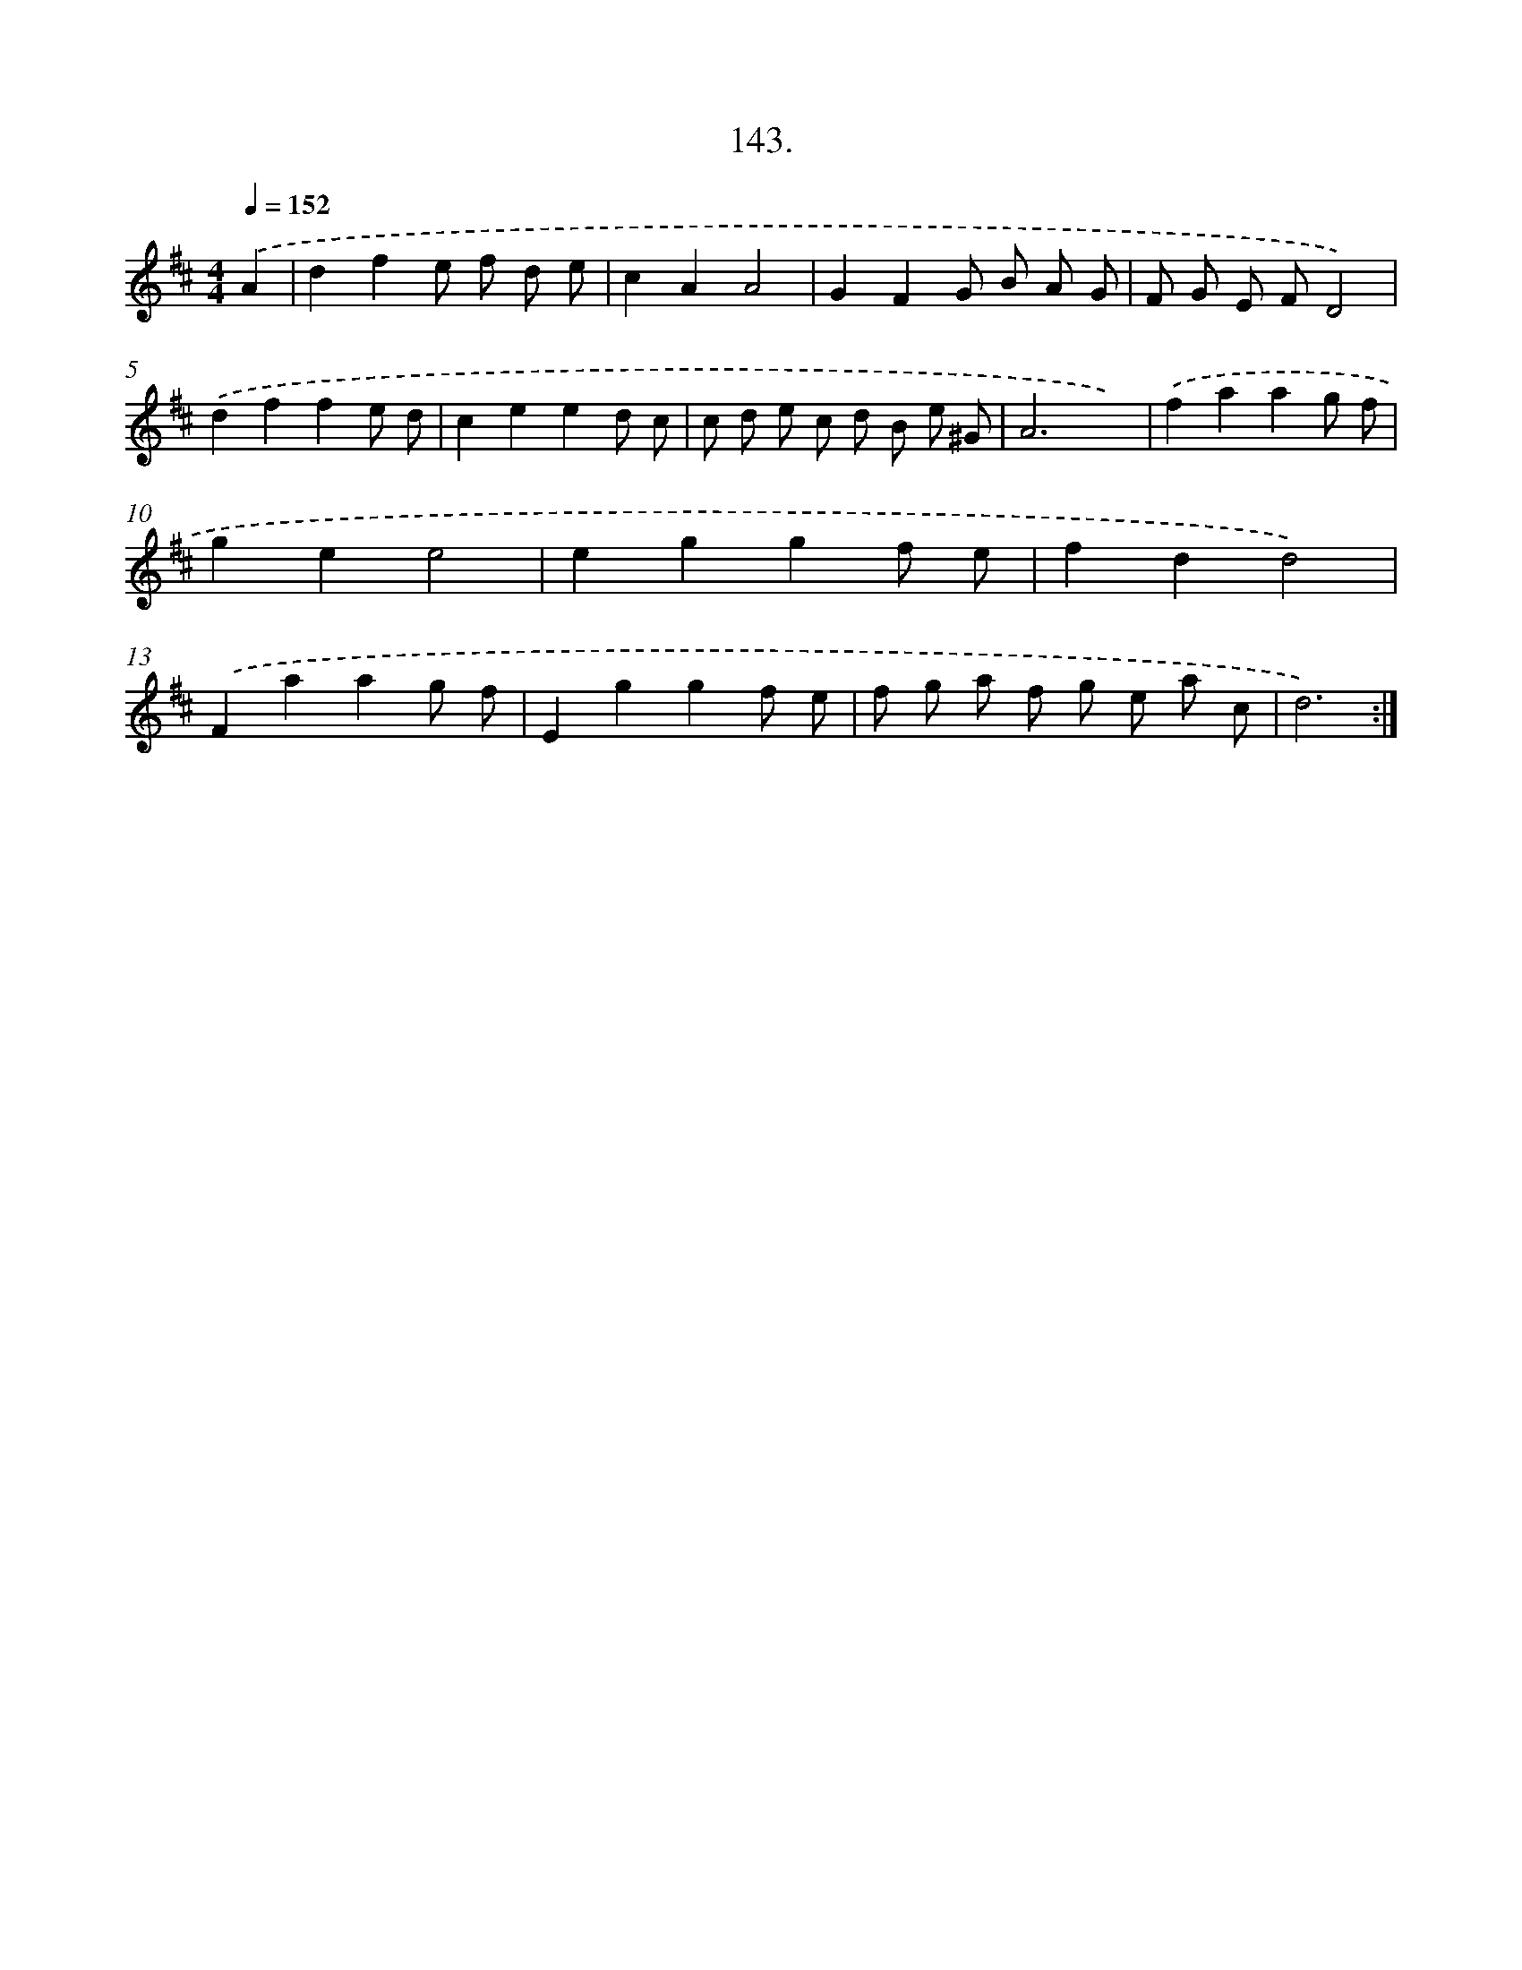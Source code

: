 X: 15506
T: 143.
%%abc-version 2.0
%%abcx-abcm2ps-target-version 5.9.1 (29 Sep 2008)
%%abc-creator hum2abc beta
%%abcx-conversion-date 2018/11/01 14:37:54
%%humdrum-veritas 3479031559
%%humdrum-veritas-data 702017185
%%continueall 1
%%barnumbers 0
L: 1/8
M: 4/4
Q: 1/4=152
K: D clef=treble
.('A2 [I:setbarnb 1]|
d2f2e f d e |
c2A2A4 |
G2F2G B A G |
F G E FD4) |
.('d2f2f2e d |
c2e2e2d c |
c d e c d B e ^G |
A6x2) |
.('f2a2a2g f |
g2e2e4 |
e2g2g2f e |
f2d2d4) |
.('F2a2a2g f |
E2g2g2f e |
f g a f g e a c |
d6) :|]
